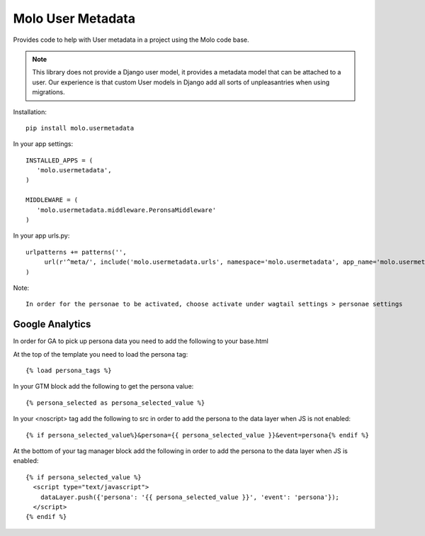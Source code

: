 Molo User Metadata
==================

.. image:: https://travis-ci.org/praekelt/molo.usermetadata.svg?branch=develop
    :target: https://travis-ci.org/praekelt/molo.usermetadata
    :alt: Continuous Integration

.. image:: https://coveralls.io/repos/praekelt/molo.usermetadata/badge.png?branch=develop
    :target: https://coveralls.io/r/praekelt/molo.usermetadata?branch=develop
    :alt: Code Coverage

Provides code to help with User metadata in a project using the Molo code base.

.. Note:: This library does not provide a Django user model, it provides a
          metadata model that can be attached to a user. Our experience is
          that custom User models in Django add all sorts of unpleasantries
          when using migrations.

Installation::

   pip install molo.usermetadata


In your app settings::

   INSTALLED_APPS = (
      'molo.usermetadata',
   )

   MIDDLEWARE = (
      'molo.usermetadata.middleware.PeronsaMiddleware'
   )

In your app urls.py::

   urlpatterns += patterns('',
        url(r'^meta/', include('molo.usermetadata.urls', namespace='molo.usermetadata', app_name='molo.usermetadata')),
   )

Note::

   In order for the personae to be activated, choose activate under wagtail settings > personae settings

Google Analytics
----------------

In order for GA to pick up persona data you need to add the following to your base.html

At the top of the template you need to load the persona tag::

    {% load persona_tags %}

In your GTM block add the following to get the persona value::

    {% persona_selected as persona_selected_value %}

In your <noscript> tag add the following to src in order to add the persona to the data layer when JS is not enabled::

    {% if persona_selected_value%}&persona={{ persona_selected_value }}&event=persona{% endif %}

At the bottom of your tag manager block add the following in order to add the persona to the data layer when JS is enabled::

    {% if persona_selected_value %}
      <script type="text/javascript">
        dataLayer.push({'persona': '{{ persona_selected_value }}', 'event': 'persona'});
      </script>
    {% endif %}
